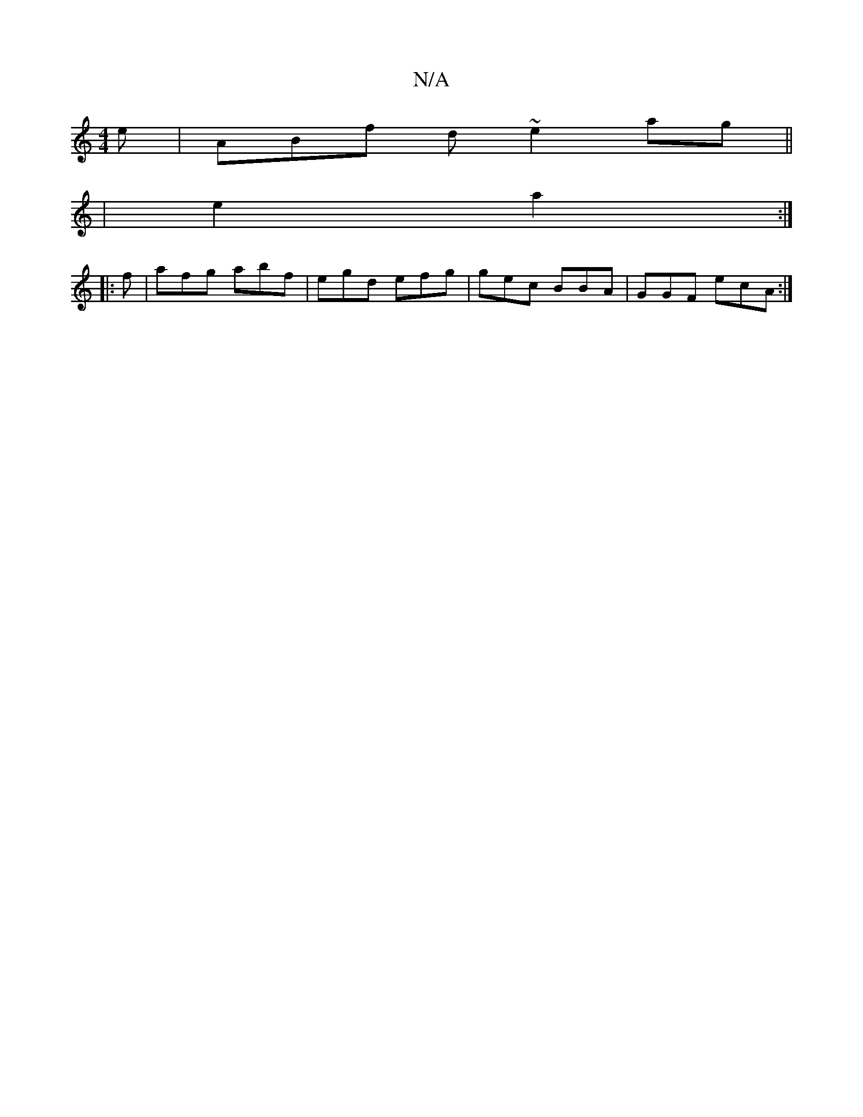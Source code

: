 X:1
T:N/A
M:4/4
R:N/A
K:Cmajor
e | ABf d ~e2 ag ||
|E'2 a2 :|
|: f|afg abf | egd efg | gec BBA | GGF ecA :|

|:ce |g2 ge a2 c'|]

|: DGF E/C/D :|

G2 cA A2 :||

GBc|G^FD GFD||
"Gm"D4- A2 | a2 f2 f2|Bg fg feA| ^cdf agf | gfe afd | b
